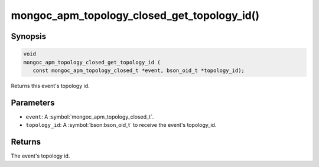 .. _mongoc_apm_topology_closed_get_topology_id

mongoc_apm_topology_closed_get_topology_id()
============================================

Synopsis
--------

.. code-block:: c

  void
  mongoc_apm_topology_closed_get_topology_id (
     const mongoc_apm_topology_closed_t *event, bson_oid_t *topology_id);

Returns this event's topology id.

Parameters
----------

* ``event``: A :symbol:`mongoc_apm_topology_closed_t`.
* ``topology_id``: A :symbol:`bson:bson_oid_t` to receive the event's topology_id.

Returns
-------

The event's topology id.

.. seealso::

  | :doc:`Introduction to Application Performance Monitoring <application-performance-monitoring>`

